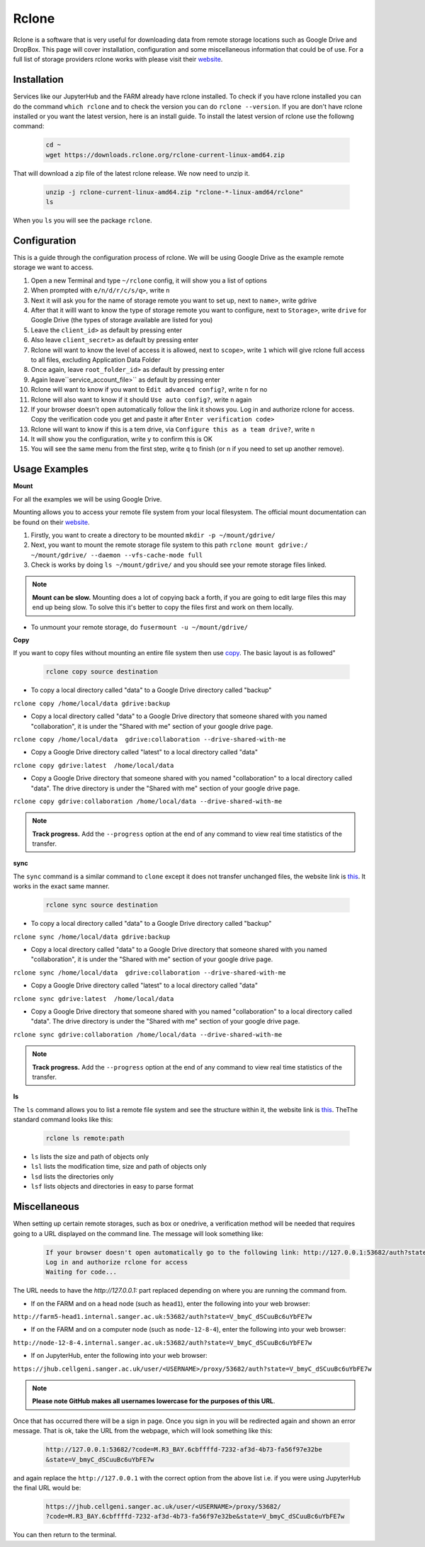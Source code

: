 Rclone
======

Rclone is a software that is very useful for downloading data from remote storage locations such as Google Drive and DropBox. This page will cover 
installation, configuration and some miscellaneous information that could be of use. For a full list of storage providers rclone works with please visit their
`website <https://rclone.org>`_.

Installation
------------

Services like our JupyterHub and the FARM already have rclone installed. To check if you have rclone installed you can do the command ``which rclone`` and to check the version you can do ``rclone --version``. If you are don't have rclone installed or you want the latest version, here is an install guide. To install the latest version of rclone use the followng command:

  .. code-block:: bash

    cd ~
    wget https://downloads.rclone.org/rclone-current-linux-amd64.zip

That will download a zip file of the latest rclone release. We now need to unzip it.

  .. code-block:: bash
  
    unzip -j rclone-current-linux-amd64.zip "rclone-*-linux-amd64/rclone"
    ls
    
When you ``ls`` you will see the package ``rclone``.

Configuration
-------------

This is a guide through the configuration process of rclone. We will be using Google Drive as the example remote storage we want to access.

#. Open a new Terminal and type ``~/rclone`` config, it will show you a list of options
#. When prompted with ``e/n/d/r/c/s/q>``, write ``n``
#. Next it will ask you for the name of storage remote you want to set up, next to ``name>``, write gdrive
#. After that it willl want to know the type of storage remote you want to configure, next to ``Storage>``, write ``drive`` for Google Drive (the types of storage available are listed for you)
#. Leave the ``client_id>`` as default by pressing enter
#. Also leave ``client_secret>`` as default by pressing enter
#. Rclone will want to know the level of access it is allowed, next to ``scope>``, write ``1`` which will give rclone full access to all files, excluding Application Data Folder
#. Once again, leave ``root_folder_id>`` as default by pressing enter
#. Again leave``service_account_file>`` as default by pressing enter
#. Rclone will want to know if you want to ``Edit advanced config?``, write ``n`` for no
#. Rclone will also want to know if it should ``Use auto config?``, write ``n`` again
#. If your browser doesn't open automatically follow the link it shows you. Log in and authorize rclone for access. Copy the verification code you get and paste it after ``Enter verification code>``
#. Rclone will want to know if this is a tem drive, via ``Configure this as a team drive?``, write ``n``
#. It will show you the configuration, write ``y`` to confirm this is OK
#. You will see the same menu from the first step, write ``q`` to finish (or ``n`` if you need to set up another remove).


Usage Examples
--------------

**Mount**

For all the examples we will be using Google Drive.

Mounting allows you to access your remote file system from your local filesystem. The official mount documentation can be found on their `website <https://rclone.org/commands/rclone_mount/>`_. 

#. Firstly, you want to create a directory to be mounted ``mkdir -p ~/mount/gdrive/``
#. Next, you want to mount the remote storage file system to this path ``rclone mount gdrive:/ ~/mount/gdrive/ --daemon --vfs-cache-mode full``
#. Check is works by doing ``ls ~/mount/gdrive/`` and you should see your remote storage files linked.

.. note::
    **Mount can be slow.** Mounting does a lot of copying back a forth, if you are going to edit large files this may end up being slow. To solve this it's better to copy the files first and work on them locally.
    
* To unmount your remote storage, do ``fusermount -u ~/mount/gdrive/``

**Copy** 

If you want to copy files without mounting an entire file system then use `copy <https://rclone.org/commands/rclone_copy/>`_. The basic layout is as followed"

  .. code-block:: bash
  
    rclone copy source destination

* To copy a local directory called "data" to a Google Drive directory called "backup"

``rclone copy /home/local/data gdrive:backup``

* Copy a local directory called "data" to a Google Drive directory that someone shared with you named "collaboration", it is under the "Shared with me" section of your google drive page.

``rclone copy /home/local/data  gdrive:collaboration --drive-shared-with-me``

* Copy a Google Drive directory called "latest" to a local directory called "data"

``rclone copy gdrive:latest  /home/local/data``

* Copy a Google Drive directory that someone shared with you named "collaboration" to a local directory called "data". The drive directory is under the "Shared with me" section of your google drive page.

``rclone copy gdrive:collaboration /home/local/data --drive-shared-with-me``

.. note::
  **Track progress.** Add the ``--progress`` option at the end of any command to view real time statistics of the transfer.
  
**sync**

The ``sync`` command is a similar command to ``clone`` except it does not transfer unchanged files, the website link is `this <https://rclone.org/commands/rclone_sync/>`_. It works in the exact same manner. 

  .. code-block:: bash
  
    rclone sync source destination

* To copy a local directory called "data" to a Google Drive directory called "backup"

``rclone sync /home/local/data gdrive:backup``

* Copy a local directory called "data" to a Google Drive directory that someone shared with you named "collaboration", it is under the "Shared with me" section of your google drive page.

``rclone sync /home/local/data  gdrive:collaboration --drive-shared-with-me``

* Copy a Google Drive directory called "latest" to a local directory called "data"

``rclone sync gdrive:latest  /home/local/data``

* Copy a Google Drive directory that someone shared with you named "collaboration" to a local directory called "data". The drive directory is under the "Shared with me" section of your google drive page.

``rclone sync gdrive:collaboration /home/local/data --drive-shared-with-me``

.. note::
  **Track progress.** Add the ``--progress`` option at the end of any command to view real time statistics of the transfer.

**ls**

The ``ls`` command allows you to list a remote file system and see the structure within it, the website link is `this <https://rclone.org/commands/rclone_ls/>`_. TheThe standard command looks like this:

  .. code-block:: bash
  
    rclone ls remote:path
 
* ``ls`` lists the size and path of objects only
* ``lsl`` lists the modification time, size and path of objects only
* ``lsd`` lists the directories only
* ``lsf`` lists objects and directories in easy to parse format

Miscellaneous
-------------

When setting up certain remote storages, such as box or onedrive, a verification method will be needed that requires going to a URL displayed on the command line.
The message will look something like:

  .. code-block :: bash
  
    If your browser doesn't open automatically go to the following link: http://127.0.0.1:53682/auth?state=V_bmyC_dSCuuBc6uYbFE7w
    Log in and authorize rclone for access
    Waiting for code...
  
The URL needs to have the `http://127.0.0.1:` part replaced depending on where you are running the command from.

* If on the FARM and on a head node (such as ``head1``), enter the following into your web browser:

``http://farm5-head1.internal.sanger.ac.uk:53682/auth?state=V_bmyC_dSCuuBc6uYbFE7w``

* If on the FARM and on a computer node (such as ``node-12-8-4``), enter the following into your web browser:

``http://node-12-8-4.internal.sanger.ac.uk:53682/auth?state=V_bmyC_dSCuuBc6uYbFE7w``

* If on JupyterHub, enter the following into your web browser:

``https://jhub.cellgeni.sanger.ac.uk/user/<USERNAME>/proxy/53682/auth?state=V_bmyC_dSCuuBc6uYbFE7w``

.. note::
    **Please note GitHub makes all usernames lowercase for the purposes of this URL**.
    
Once that has occurred there will be a sign in page. Once you sign in you will be redirected again and shown an error message. That is ok, take the URL from the webpage, which will look something like this:

  .. code-block :: bash
    
    http://127.0.0.1:53682/?code=M.R3_BAY.6cbffffd-7232-af3d-4b73-fa56f97e32be
    &state=V_bmyC_dSCuuBc6uYbFE7w
    
and again replace the ``http://127.0.0.1`` with the correct option from the above list i.e. if you were using JupyterHub the final URL would be: 

  .. code-block :: bash
  
    https://jhub.cellgeni.sanger.ac.uk/user/<USERNAME>/proxy/53682/
    ?code=M.R3_BAY.6cbffffd-7232-af3d-4b73-fa56f97e32be&state=V_bmyC_dSCuuBc6uYbFE7w

You can then return to the terminal.
